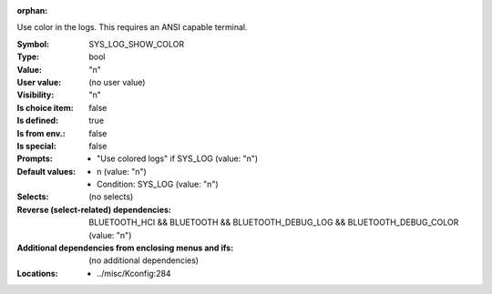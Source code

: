 :orphan:

.. title:: SYS_LOG_SHOW_COLOR

.. option:: CONFIG_SYS_LOG_SHOW_COLOR:
.. _CONFIG_SYS_LOG_SHOW_COLOR:

Use color in the logs. This requires an ANSI capable terminal.



:Symbol:           SYS_LOG_SHOW_COLOR
:Type:             bool
:Value:            "n"
:User value:       (no user value)
:Visibility:       "n"
:Is choice item:   false
:Is defined:       true
:Is from env.:     false
:Is special:       false
:Prompts:

 *  "Use colored logs" if SYS_LOG (value: "n")
:Default values:

 *  n (value: "n")
 *   Condition: SYS_LOG (value: "n")
:Selects:
 (no selects)
:Reverse (select-related) dependencies:
 BLUETOOTH_HCI && BLUETOOTH && BLUETOOTH_DEBUG_LOG && BLUETOOTH_DEBUG_COLOR (value: "n")
:Additional dependencies from enclosing menus and ifs:
 (no additional dependencies)
:Locations:
 * ../misc/Kconfig:284